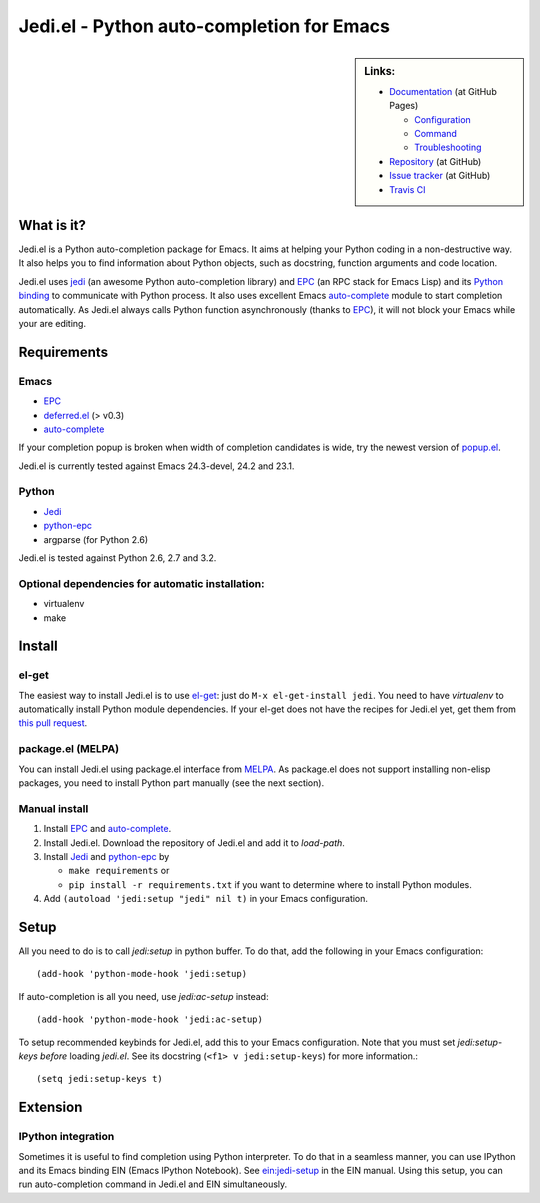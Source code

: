 ============================================
 Jedi.el - Python auto-completion for Emacs
============================================

.. sidebar:: Links:

   * `Documentation <http://tkf.github.com/emacs-jedi/>`_ (at GitHub Pages)

     * `Configuration <http://tkf.github.com/emacs-jedi#configuration>`_
     * `Command <http://tkf.github.com/emacs-jedi#command>`_
     * `Troubleshooting <http://tkf.github.com/emacs-jedi#troubleshooting>`_

   * `Repository <https://github.com/tkf/emacs-jedi>`_ (at GitHub)
   * `Issue tracker <https://github.com/tkf/emacs-jedi/issues>`_ (at GitHub)
   * `Travis CI <https://travis-ci.org/#!/tkf/emacs-jedi>`_ |build-status|


What is it?
===========

Jedi.el is a Python auto-completion package for Emacs.
It aims at helping your Python coding in a non-destructive way.
It also helps you to find information about Python objects, such as
docstring, function arguments and code location.

Jedi.el uses jedi_ (an awesome Python auto-completion library) and
EPC_ (an RPC stack for Emacs Lisp) and its `Python binding`_ to
communicate with Python process.  It also uses excellent Emacs
auto-complete_ module to start completion automatically.  As Jedi.el
always calls Python function asynchronously (thanks to EPC_), it will
not block your Emacs while your are editing.

.. _jedi: https://github.com/davidhalter/jedi
.. _EPC: https://github.com/kiwanami/emacs-epc
.. _Python binding: python-epc_
.. _python-epc: https://github.com/tkf/python-epc
.. _auto-complete: https://github.com/auto-complete/auto-complete


Requirements
============

Emacs
-----
- EPC_
- deferred.el_ (> v0.3)
- auto-complete_

If your completion popup is broken when width of completion candidates
is wide, try the newest version of popup.el_.

.. _deferred.el: https://github.com/kiwanami/emacs-deferred
.. _popup.el: https://github.com/auto-complete/popup-el

Jedi.el is currently tested against Emacs 24.3-devel, 24.2 and 23.1.

Python
------
- Jedi_
- python-epc_
- argparse (for Python 2.6)

Jedi.el is tested against Python 2.6, 2.7 and 3.2.

Optional dependencies for automatic installation:
-------------------------------------------------
- virtualenv
- make


Install
=======

el-get
------

The easiest way to install Jedi.el is to use el-get_:
just do ``M-x el-get-install jedi``.
You need to have `virtualenv` to automatically install Python module
dependencies.  If your el-get does not have the recipes for Jedi.el
yet, get them from `this pull request`_.

.. _el-get: https://github.com/dimitri/el-get
.. _this pull request: https://github.com/dimitri/el-get/pull/927


package.el (MELPA)
------------------

You can install Jedi.el using package.el interface from MELPA_.  As
package.el does not support installing non-elisp packages, you need to
install Python part manually (see the next section).

.. _MELPA: http://melpa.milkbox.net

Manual install
--------------

1. Install EPC_ and auto-complete_.
2. Install Jedi.el.  Download the repository of Jedi.el and add it to
   `load-path`.
3. Install Jedi_ and python-epc_ by

   - ``make requirements`` or
   - ``pip install -r requirements.txt`` if you want to determine
     where to install Python modules.

4. Add ``(autoload 'jedi:setup "jedi" nil t)`` in your Emacs configuration.


Setup
=====

All you need to do is to call `jedi:setup` in python buffer.
To do that, add the following in your Emacs configuration::

   (add-hook 'python-mode-hook 'jedi:setup)

If auto-completion is all you need, use `jedi:ac-setup` instead::

   (add-hook 'python-mode-hook 'jedi:ac-setup)

To setup recommended keybinds for Jedi.el, add this to your Emacs
configuration.  Note that you must set `jedi:setup-keys` *before*
loading `jedi.el`.  See its docstring (``<f1> v jedi:setup-keys``) for
more information.::

   (setq jedi:setup-keys t)


Extension
=========

IPython integration
-------------------

Sometimes it is useful to find completion using Python interpreter.
To do that in a seamless manner, you can use IPython and its Emacs
binding EIN (Emacs IPython Notebook).  See ein:jedi-setup_ in the EIN
manual.  Using this setup, you can run auto-completion command in
Jedi.el and EIN simultaneously.

.. _ein:jedi-setup:
   http://tkf.github.com/emacs-ipython-notebook/#ein:jedi-setup


.. Build status badge
.. |build-status|
   image:: https://secure.travis-ci.org/tkf/emacs-jedi.png?branch=master
   :target: http://travis-ci.org/tkf/emacs-jedi
   :alt: Build Status
